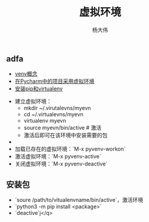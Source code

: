 #+TITLE: 虚拟环境 
#+AUTHOR: 杨大伟
#+LATEX_CLASS: article 
#+LATEX_CLASS_OPTIONS: [a4paper]
#+LATEX_HEADER: \usepackage[utf-8]{ctex}
#+LATEX_HEADER: \usepackage[margin=2cm]{geometry}

** adfa 

- [[https://docs.python.org/3/library/venv.html][venv概念]]
- [[https://www.techcoil.com/blog/how-to-associate-a-virtualenv-environment-with-a-python-project-in-pycharm][在Pycharm中的项目采用虚拟环境]]
- [[https://packaging.python.org/guides/installing-using-pip-and-virtualenv/][安装pip和virtualenv]]



- 建立虚拟环境：
  + mkdir ~/.virutalevns/myevn
  + cd ~/.virtualevns/myevn
  + virtualenv myevn
  + source myevn/bin/active # 激活
  + 激活后即可在该环境中安装需要的包
- 
- 加载已存在的虚拟环境：`M-x pyvenv-workon` 
- 激活虚拟环境：`M-x pyvenv-active` 
- 关闭虚拟环境：`M-x pyvenv-deactive` 
  
** 安装包
- `soure /path/to/vitualenvname/bin/active`，激活环境
- `python3 -m pip install <package>` 
- `deactive`j</q>

